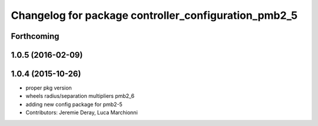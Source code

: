 ^^^^^^^^^^^^^^^^^^^^^^^^^^^^^^^^^^^^^^^^^^^^^^^^^^^^^
Changelog for package controller_configuration_pmb2_5
^^^^^^^^^^^^^^^^^^^^^^^^^^^^^^^^^^^^^^^^^^^^^^^^^^^^^

Forthcoming
-----------

1.0.5 (2016-02-09)
------------------

1.0.4 (2015-10-26)
------------------
* proper pkg version
* wheels radius/separation multipliers pmb2_6
* adding new config package for pmb2-5
* Contributors: Jeremie Deray, Luca Marchionni
